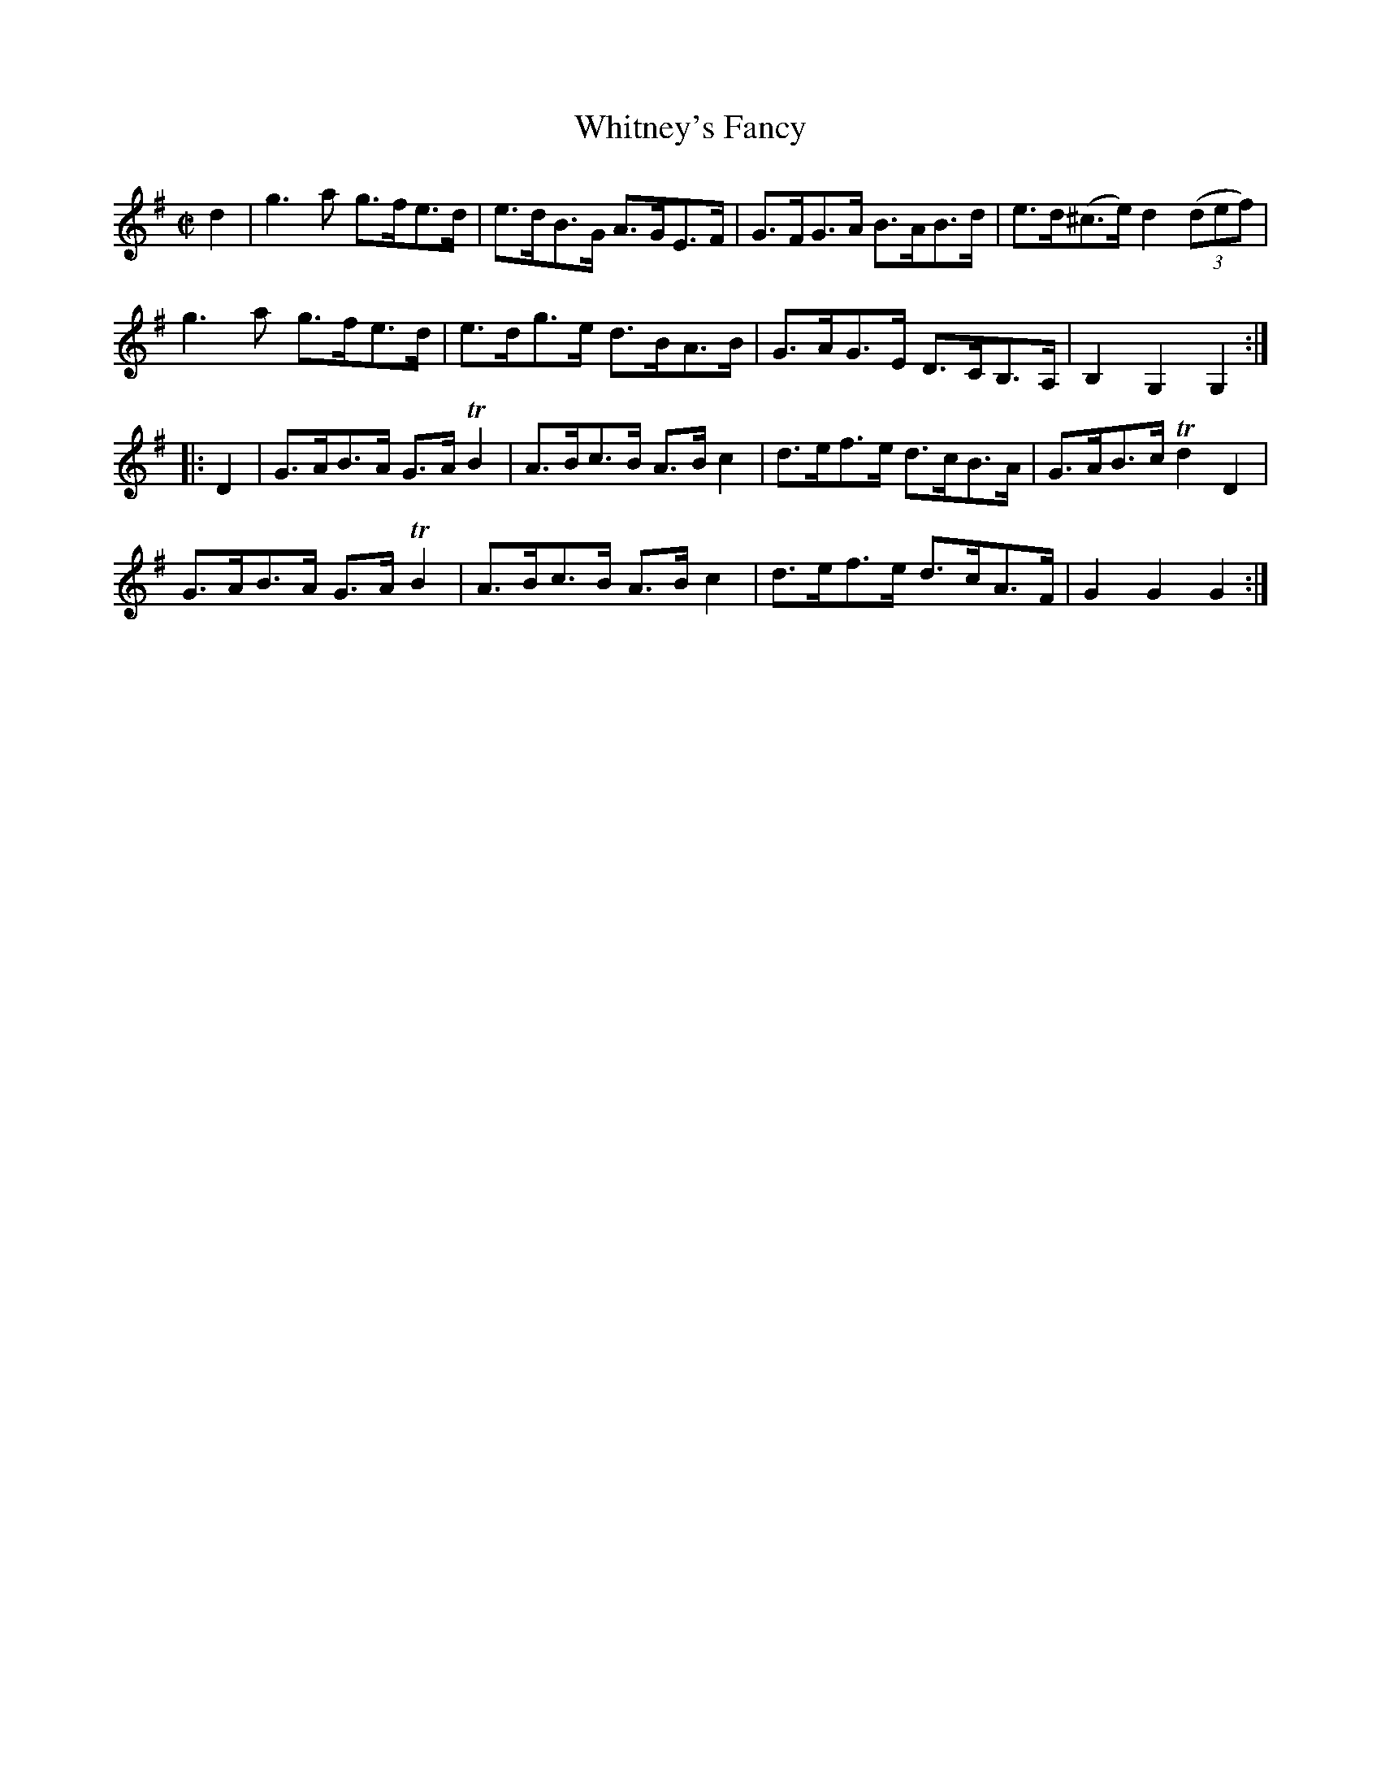 X:1765
T:Whitney's Fancy
M:C|
L:1/8
N:"collected by F. O'Neill"
B:O'Neill's 1765
R:Hornpipe
K:G
   d2 | g3 a g>fe>d | e>dB>G A>GE>F | G>FG>A  B>AB>d  | e>d(^c>e) d2 ((3def) |
        g3 a g>fe>d | e>dg>e d>BA>B | G>AG>E D>CB,>A, | B,2  G,2   G,2       :|
|: D2 | G>AB>A G>A TB2 | A>Bc>B A>B c2 | d>ef>e d>cB>A | G>AB>c Td2 D2 |
        G>AB>A G>A TB2 | A>Bc>B A>B c2 | d>ef>e d>cA>F | G2 G2 G2     :|
